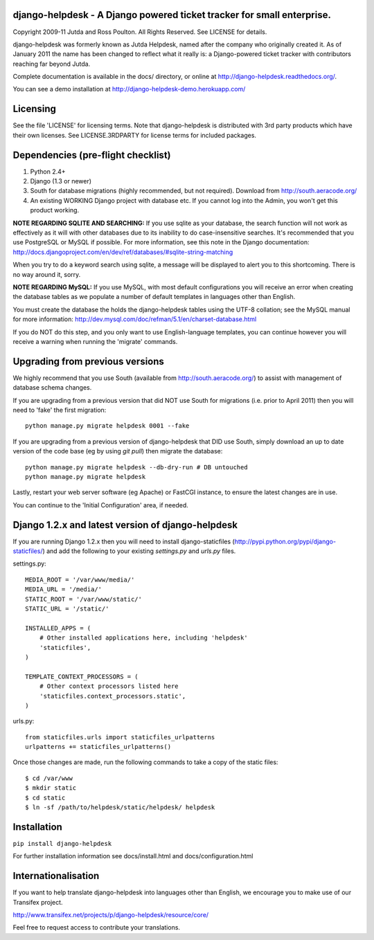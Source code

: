 django-helpdesk - A Django powered ticket tracker for small enterprise.
=======================================================================

Copyright 2009-11 Jutda and Ross Poulton. All Rights Reserved. See LICENSE for details.

django-helpdesk was formerly known as Jutda Helpdesk, named after the 
company who originally created it. As of January 2011 the name has been 
changed to reflect what it really is: a Django-powered ticket tracker with
contributors reaching far beyond Jutda.

Complete documentation is available in the docs/ directory, or online at http://django-helpdesk.readthedocs.org/.

You can see a demo installation at http://django-helpdesk-demo.herokuapp.com/

Licensing
=========

See the file 'LICENSE' for licensing terms. Note that django-helpdesk is 
distributed with 3rd party products which have their own licenses. See 
LICENSE.3RDPARTY for license terms for included packages.

Dependencies (pre-flight checklist)
===================================

1. Python 2.4+ 
2. Django (1.3 or newer)
3. South for database migrations (highly recommended, but not required). Download from http://south.aeracode.org/
4. An existing WORKING Django project with database etc. If you
   cannot log into the Admin, you won't get this product working.

**NOTE REGARDING SQLITE AND SEARCHING:**
If you use sqlite as your database, the search function will not work as
effectively as it will with other databases due to its inability to do
case-insensitive searches. It's recommended that you use PostgreSQL or MySQL
if possible. For more information, see this note in the Django documentation:
http://docs.djangoproject.com/en/dev/ref/databases/#sqlite-string-matching

When you try to do a keyword search using sqlite, a message will be displayed
to alert you to this shortcoming. There is no way around it, sorry.

**NOTE REGARDING MySQL:**
If you use MySQL, with most default configurations you will receive an error 
when creating the database tables as we populate a number of default templates 
in languages other than English. 

You must create the database the holds the django-helpdesk tables using the 
UTF-8 collation; see the MySQL manual for more information: 
http://dev.mysql.com/doc/refman/5.1/en/charset-database.html

If you do NOT do this step, and you only want to use English-language templates,
you can continue however you will receive a warning when running the 'migrate'
commands.

Upgrading from previous versions
================================

We highly recommend that you use South (available 
from http://south.aeracode.org/) to assist with management of database schema
changes. 

If you are upgrading from a previous version that did NOT use South for 
migrations (i.e. prior to April 2011) then you will need to 'fake' the first
migration::

    python manage.py migrate helpdesk 0001 --fake

If you are upgrading from a previous version of django-helpdesk that DID use
South, simply download an up to date version of the code base (eg by using 
`git pull`) then migrate the database::

    python manage.py migrate helpdesk --db-dry-run # DB untouched
    python manage.py migrate helpdesk 

Lastly, restart your web server software (eg Apache) or FastCGI instance, to 
ensure the latest changes are in use.

You can continue to the 'Initial Configuration' area, if needed.

Django 1.2.x and latest version of django-helpdesk
==================================================

If you are running Django 1.2.x then you will need to install django-staticfiles
(http://pypi.python.org/pypi/django-staticfiles/) and add the following to your 
existing `settings.py` and `urls.py` files.

settings.py::

    MEDIA_ROOT = '/var/www/media/'
    MEDIA_URL = '/media/'
    STATIC_ROOT = '/var/www/static/'
    STATIC_URL = '/static/'

    INSTALLED_APPS = (
        # Other installed applications here, including 'helpdesk'
        'staticfiles',             
    )

    TEMPLATE_CONTEXT_PROCESSORS = (
        # Other context processors listed here
        'staticfiles.context_processors.static',
    )

urls.py::

    from staticfiles.urls import staticfiles_urlpatterns
    urlpatterns += staticfiles_urlpatterns()

Once those changes are made, run the following commands to take a copy of the static files::

    $ cd /var/www
    $ mkdir static
    $ cd static
    $ ln -sf /path/to/helpdesk/static/helpdesk/ helpdesk

Installation
============

``pip install django-helpdesk``

For further installation information see docs/install.html and docs/configuration.html

Internationalisation
====================

If you want to help translate django-helpdesk into languages other than English, we encourage you to make use of our Transifex project.

http://www.transifex.net/projects/p/django-helpdesk/resource/core/

Feel free to request access to contribute your translations.
